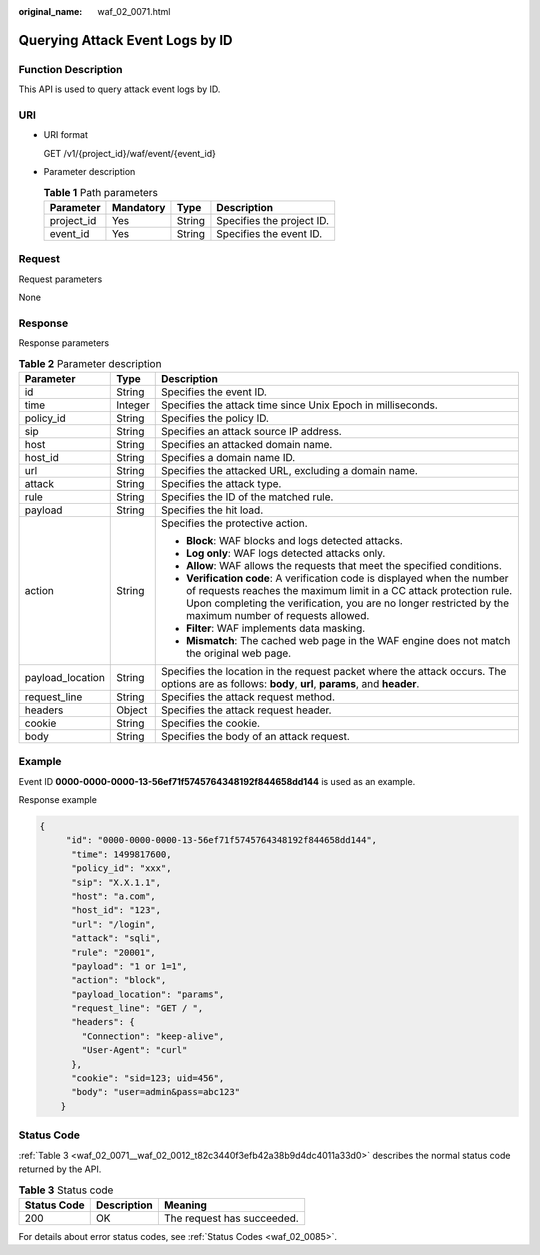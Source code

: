 :original_name: waf_02_0071.html

.. _waf_02_0071:

Querying Attack Event Logs by ID
================================

Function Description
--------------------

This API is used to query attack event logs by ID.

URI
---

-  URI format

   GET /v1/{project_id}/waf/event/{event_id}

-  Parameter description

   .. table:: **Table 1** Path parameters

      ========== ========= ====== =========================
      Parameter  Mandatory Type   Description
      ========== ========= ====== =========================
      project_id Yes       String Specifies the project ID.
      event_id   Yes       String Specifies the event ID.
      ========== ========= ====== =========================

Request
-------

Request parameters

None

Response
--------

Response parameters

.. table:: **Table 2** Parameter description

   +-----------------------+-----------------------+------------------------------------------------------------------------------------------------------------------------------------------------------------------------------------------------------------------------------------------------------------+
   | Parameter             | Type                  | Description                                                                                                                                                                                                                                                |
   +=======================+=======================+============================================================================================================================================================================================================================================================+
   | id                    | String                | Specifies the event ID.                                                                                                                                                                                                                                    |
   +-----------------------+-----------------------+------------------------------------------------------------------------------------------------------------------------------------------------------------------------------------------------------------------------------------------------------------+
   | time                  | Integer               | Specifies the attack time since Unix Epoch in milliseconds.                                                                                                                                                                                                |
   +-----------------------+-----------------------+------------------------------------------------------------------------------------------------------------------------------------------------------------------------------------------------------------------------------------------------------------+
   | policy_id             | String                | Specifies the policy ID.                                                                                                                                                                                                                                   |
   +-----------------------+-----------------------+------------------------------------------------------------------------------------------------------------------------------------------------------------------------------------------------------------------------------------------------------------+
   | sip                   | String                | Specifies an attack source IP address.                                                                                                                                                                                                                     |
   +-----------------------+-----------------------+------------------------------------------------------------------------------------------------------------------------------------------------------------------------------------------------------------------------------------------------------------+
   | host                  | String                | Specifies an attacked domain name.                                                                                                                                                                                                                         |
   +-----------------------+-----------------------+------------------------------------------------------------------------------------------------------------------------------------------------------------------------------------------------------------------------------------------------------------+
   | host_id               | String                | Specifies a domain name ID.                                                                                                                                                                                                                                |
   +-----------------------+-----------------------+------------------------------------------------------------------------------------------------------------------------------------------------------------------------------------------------------------------------------------------------------------+
   | url                   | String                | Specifies the attacked URL, excluding a domain name.                                                                                                                                                                                                       |
   +-----------------------+-----------------------+------------------------------------------------------------------------------------------------------------------------------------------------------------------------------------------------------------------------------------------------------------+
   | attack                | String                | Specifies the attack type.                                                                                                                                                                                                                                 |
   +-----------------------+-----------------------+------------------------------------------------------------------------------------------------------------------------------------------------------------------------------------------------------------------------------------------------------------+
   | rule                  | String                | Specifies the ID of the matched rule.                                                                                                                                                                                                                      |
   +-----------------------+-----------------------+------------------------------------------------------------------------------------------------------------------------------------------------------------------------------------------------------------------------------------------------------------+
   | payload               | String                | Specifies the hit load.                                                                                                                                                                                                                                    |
   +-----------------------+-----------------------+------------------------------------------------------------------------------------------------------------------------------------------------------------------------------------------------------------------------------------------------------------+
   | action                | String                | Specifies the protective action.                                                                                                                                                                                                                           |
   |                       |                       |                                                                                                                                                                                                                                                            |
   |                       |                       | -  **Block**: WAF blocks and logs detected attacks.                                                                                                                                                                                                        |
   |                       |                       | -  **Log only**: WAF logs detected attacks only.                                                                                                                                                                                                           |
   |                       |                       | -  **Allow**: WAF allows the requests that meet the specified conditions.                                                                                                                                                                                  |
   |                       |                       | -  **Verification code**: A verification code is displayed when the number of requests reaches the maximum limit in a CC attack protection rule. Upon completing the verification, you are no longer restricted by the maximum number of requests allowed. |
   |                       |                       | -  **Filter**: WAF implements data masking.                                                                                                                                                                                                                |
   |                       |                       | -  **Mismatch**: The cached web page in the WAF engine does not match the original web page.                                                                                                                                                               |
   +-----------------------+-----------------------+------------------------------------------------------------------------------------------------------------------------------------------------------------------------------------------------------------------------------------------------------------+
   | payload_location      | String                | Specifies the location in the request packet where the attack occurs. The options are as follows: **body**, **url**, **params**, and **header**.                                                                                                           |
   +-----------------------+-----------------------+------------------------------------------------------------------------------------------------------------------------------------------------------------------------------------------------------------------------------------------------------------+
   | request_line          | String                | Specifies the attack request method.                                                                                                                                                                                                                       |
   +-----------------------+-----------------------+------------------------------------------------------------------------------------------------------------------------------------------------------------------------------------------------------------------------------------------------------------+
   | headers               | Object                | Specifies the attack request header.                                                                                                                                                                                                                       |
   +-----------------------+-----------------------+------------------------------------------------------------------------------------------------------------------------------------------------------------------------------------------------------------------------------------------------------------+
   | cookie                | String                | Specifies the cookie.                                                                                                                                                                                                                                      |
   +-----------------------+-----------------------+------------------------------------------------------------------------------------------------------------------------------------------------------------------------------------------------------------------------------------------------------------+
   | body                  | String                | Specifies the body of an attack request.                                                                                                                                                                                                                   |
   +-----------------------+-----------------------+------------------------------------------------------------------------------------------------------------------------------------------------------------------------------------------------------------------------------------------------------------+

Example
-------

Event ID **0000-0000-0000-13-56ef71f5745764348192f844658dd144** is used as an example.

Response example

.. code-block::

   {
        "id": "0000-0000-0000-13-56ef71f5745764348192f844658dd144",
         "time": 1499817600,
         "policy_id": "xxx",
         "sip": "X.X.1.1",
         "host": "a.com",
         "host_id": "123",
         "url": "/login",
         "attack": "sqli",
         "rule": "20001",
         "payload": "1 or 1=1",
         "action": "block",
         "payload_location": "params",
         "request_line": "GET / ",
         "headers": {
           "Connection": "keep-alive",
           "User-Agent": "curl"
         },
         "cookie": "sid=123; uid=456",
         "body": "user=admin&pass=abc123"
       }

Status Code
-----------

:ref:`Table 3 <waf_02_0071__waf_02_0012_t82c3440f3efb42a38b9d4dc4011a33d0>` describes the normal status code returned by the API.

.. _waf_02_0071__waf_02_0012_t82c3440f3efb42a38b9d4dc4011a33d0:

.. table:: **Table 3** Status code

   =========== =========== ==========================
   Status Code Description Meaning
   =========== =========== ==========================
   200         OK          The request has succeeded.
   =========== =========== ==========================

For details about error status codes, see :ref:`Status Codes <waf_02_0085>`.
